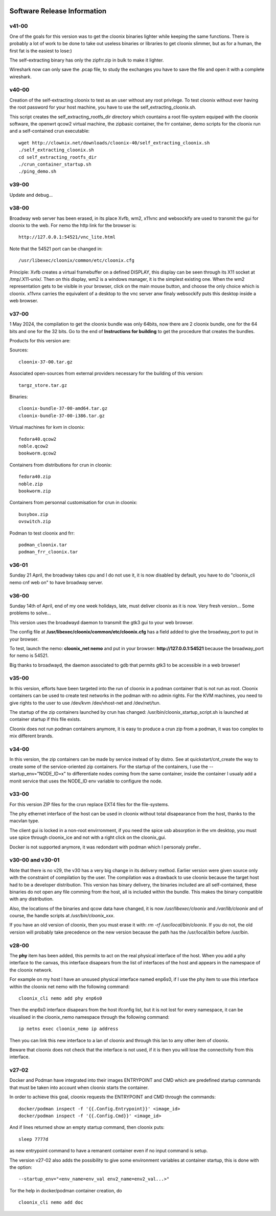 .. image:: /png/cloonix128.png 
   :align: right

============================
Software Release Information
============================

v41-00
======

One of the goals for this version was to get the cloonix binaries lighter while
keeping the same functions.
There is probably a lot of work to be done to take out useless binaries or
libraries to get cloonix slimmer, but as for a human, the first fat is the
easiest to lose:)

The self-extracting binary has only the zipfrr.zip in bulk to make it lighter.
 
Wireshark now can only save the .pcap file, to study the exchanges you have to
save the file and open it with a complete wireshark.



v40-00
======

Creation of the self-extracting cloonix to test as an user without any root privilege.
To test cloonix without ever having the root password for your host machine,
you have to use the self_extracting_cloonix.sh.

This script creates the self_extracting_rootfs_dir directory which countains
a root file-system equiped with the cloonix software, the openwrt qcow2
virtual machine, the zipbasic container, the frr container, demo scripts
for the cloonix run and a self-contained crun executable::

    wget http://clownix.net/downloads/cloonix-40/self_extracting_cloonix.sh
    ./self_extracting_cloonix.sh
    cd self_extracting_rootfs_dir
    ./crun_container_startup.sh
    ./ping_demo.sh


v39-00
======

Update and debug...

v38-00
======

Broadway web server has been erased, in its place Xvfb, wm2, x11vnc and websockify
are used to transmit the gui for cloonix to the web.
For nemo the http link for the browser is::

   http://127.0.0.1:54521/vnc_lite.html

Note that the 54521 port can be changed in::

  /usr/libexec/cloonix/common/etc/cloonix.cfg

Principle: Xvfb creates a virtual framebuffer on a defined DISPLAY, this display can be seen through its X11 socket at /tmp/.X11-unix/. Then on this display, wm2 is a windows manager, it is the simplest existing one. When the wm2 representation gets to be visible in your browser, click on the main mouse button, and choose the only choice which is cloonix.
x11vnx carries the equivalent of a desktop to the vnc server anw finaly websockify puts this desktop inside a web browser.


v37-00
======

1 May 2024, the compilation to get the cloonix bundle was only 64bits,
now there are 2 cloonix bundle, one for the 64 bits and one for the 32 bits.
Go to the end of **Instructions for building** to get the procedure
that creates the bundles.

Products for this version are:

Sources::

  cloonix-37-00.tar.gz

Associated open-sources from external providers necessary for the building 
of this version::

  targz_store.tar.gz

Binaries::

  cloonix-bundle-37-00-amd64.tar.gz
  cloonix-bundle-37-00-i386.tar.gz

Virtual machines for kvm in cloonix::

  fedora40.qcow2
  noble.qcow2
  bookworm.qcow2

Containers from distributions for crun in cloonix::

  fedora40.zip
  noble.zip
  bookworm.zip

Containers from personnal customisation for crun in cloonix::

  busybox.zip
  ovswitch.zip
  
Podman to test cloonix and frr::

  podman_cloonix.tar
  podman_frr_cloonix.tar


v36-01
======

Sunday 21 April, the broadway takes cpu and I do not use it, it is now
disabled by default, you have to do "cloonix_cli nemo cnf web on" to
have broadway server.


v36-00
======

Sunday 14th of April, end of my one week holidays, late, must deliver
cloonix as it is now. Very fresh version... Some problems to solve...

This version uses the broadwayd daemon to transmit the gtk3 gui
to your web browser.

The config file at **/usr/libexec/cloonix/common/etc/cloonix.cfg**
has a field added to give the broadway_port to put in your browser.

To test, launch the nemo: **cloonix_net nemo** and put in your browser:
**http://127.0.0.1:54521** because the broadway_port for nemo is 54521.

Big thanks to broadwayd, the daemon associated to gdb that permits
gtk3 to be accessible in a web browser!

v35-00
======

In this version, efforts have been targeted into the run of cloonix
in a podman container that is not run as root.
Cloonix containers can be used to create test networks in the podman
with no admin rights. For the KVM machines, you need to give rights
to the user to use /dev/kvm /dev/vhost-net and /dev/net/tun.

The startup of the zip containers launched by crun has changed:
/usr/bin/cloonix_startup_script.sh is launched at container startup
if this file exists.

Cloonix does not run podman containers anymore, it is easy to produce a
crun zip from a podman, it was too complex to mix different brands.


v34-00
======

In this version, the zip containers can be made by service instead
of by distro. See at quickstart/cnt_create the way to create some
of the service-oriented zip containers.
For the startup of the containers, I use the --startup_env="NODE_ID=x" to
differentiate nodes coming from the same container, inside the container
I usualy add a monit service that uses the NODE_ID env variable to
configure the node.


v33-00
======

For this version ZIP files for the crun replace EXT4 files for the
file-systems.

The phy ethernet interface of the host can be used in cloonix
without total disapearance from the host, thanks to the macvlan
type.

The client gui is locked in a non-root envirronment, if you need
the spice usb absorption in the vm desktop, you must use spice
through cloonix_ice and not with a right click on the cloonix_gui.

Docker is not supported anymore, it was redondant with podman
which I personaly prefer..


v30-00 and v30-01
=================

Note that there is no v29, the v30 has a very big change in its delivery
method. Earlier version were given source only with the constraint of
compilation by the user.
The compilation was a drawback to use cloonix because the target host had
to be a developer distribution.
This version has binary delivery, the binaries included are all self-contained,
these binaries do not open any file comming from the host, all is included
within the bundle. This makes the binary compatible with any distribution.

Also, the locations of the binaries and qcow data have changed, it is now
*/usr/libexec/cloonix* and */var/lib/cloonix* and of course, the handle
scripts at */usr/bin/cloonix_xxx*.

If you have an old version of cloonix, then you must erase it with:
*rm -rf /usr/local/bin/cloonix*. If you do not, the old version will
probably take precedence on the new version because the path has the
/usr/local/bin before /usr/bin. 

v28-00
======

The **phy** item has been added, this permits to act on the real physical 
interface of the host.
When you add a phy interface to the canvas, this interface disapears from
the list of interfaces of the host and appears in the namespace of the
cloonix network.

For example on my host I have an unsused physical interface named enp6s0,
if I use the phy item to use this interface within the cloonix net nemo with
the following command::

    cloonix_cli nemo add phy enp6s0

Then the enp6s0 interface disapears from the host ifconfig list, but it is not
lost for every namespace, it can be visualised in the cloonix_nemo
namespace through the following command::

    ip netns exec cloonix_nemo ip address

Then you can link this new interface to a lan of cloonix and through this
lan to amy other item of cloonix.

Beware that cloonix does not check that the interface is not used, if it is
then you will lose the connectivity from this interface.




v27-02
======

Docker and Podman have integrated into their images ENTRYPOINT and CMD
which are predefined startup commands that must be taken into account
when cloonix starts the container.

In order to achieve this goal, cloonix requests the ENTRYPOINT and CMD
through the commands::

    docker/podman inspect -f '{{.Config.Entrypoint}}' <image_id>
    docker/podman inspect -f '{{.Config.Cmd}}' <image_id>

And if lines returned show an empty startup command, then cloonix puts::

    sleep 7777d

as new entrypoint command to have a remanent container even if no input command
is setup.

The version v27-02 also adds the possibility to give some environment variables
at container startup, this is done with the option::

    --startup_env="<env_name=env_val env2_name=env2_val...>"

Tor the help in docker/podman container creation, do ::

  cloonix_cli nemo add doc
